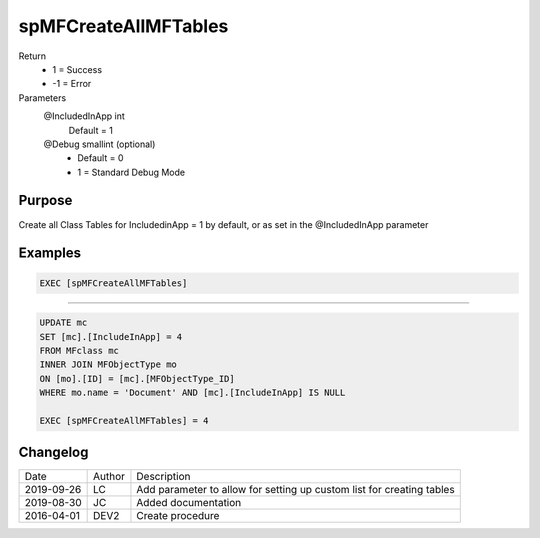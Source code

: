 
=====================
spMFCreateAllMFTables
=====================

Return
  - 1 = Success
  - -1 = Error
Parameters
  @IncludedInApp int
    Default = 1
  @Debug smallint (optional)
    - Default = 0
    - 1 = Standard Debug Mode

Purpose
=======

Create all Class Tables for IncludedinApp = 1 by default, or as set in the @IncludedInApp parameter

Examples
========

.. code:: sql

    EXEC [spMFCreateAllMFTables]

-----

.. code:: sql

    UPDATE mc
    SET [mc].[IncludeInApp] = 4
    FROM MFclass mc
    INNER JOIN MFObjectType mo
    ON [mo].[ID] = [mc].[MFObjectType_ID]
    WHERE mo.name = 'Document' AND [mc].[IncludeInApp] IS NULL

    EXEC [spMFCreateAllMFTables] = 4

Changelog
=========

==========  =========  ========================================================
Date        Author     Description
----------  ---------  --------------------------------------------------------
2019-09-26  LC         Add parameter to allow for setting up custom list for creating tables
2019-08-30  JC         Added documentation
2016-04-01  DEV2       Create procedure
==========  =========  ========================================================


